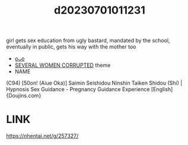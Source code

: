 :PROPERTIES:
:ID:       6706cc4f-df07-4d66-b24a-efecaf922eea
:END:
#+title: d20230701011231
#+filetags: :20230701011231:ntronary:
girl gets sex education from ugly bastard, mandated by the school, eventually in public, gets his way with the mother too
- [[id:10e02ff6-7649-4dc6-b932-ed79b09846fa][oᴗo]]
- [[id:a1b8ebf8-5196-4e62-848f-12f88ba9003d][SEVERAL WOMEN CORRUPTED]] theme
- NAME
(C94) [50on! (Aiue Oka)] Saimin Seishidou Ninshin Taiken Shidou (Shi) | Hypnosis Sex Guidance - Pregnancy Guidance Experience [English] {Doujins.com}
* LINK
https://nhentai.net/g/257327/
